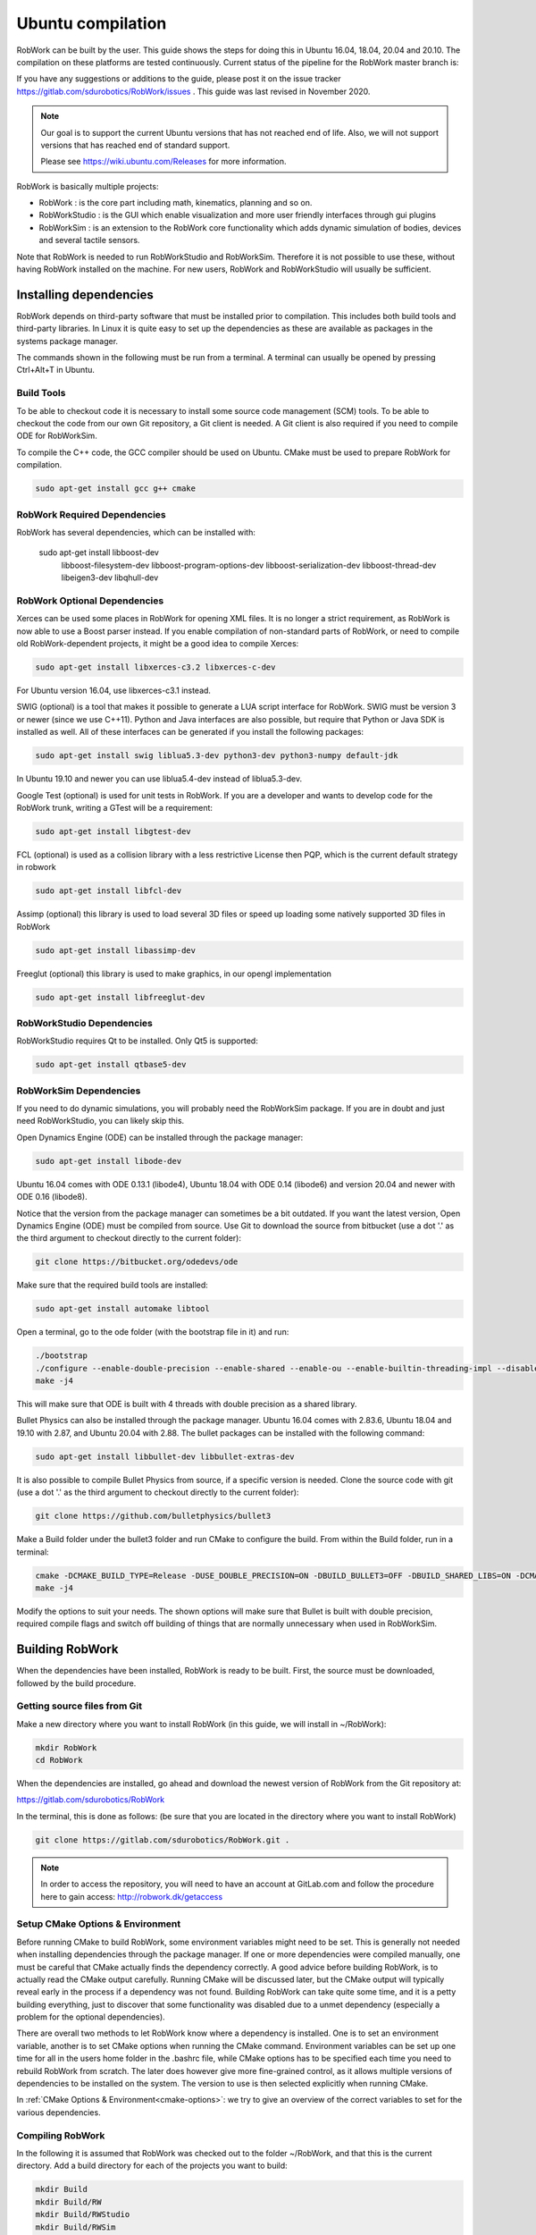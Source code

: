 Ubuntu compilation
**********************

RobWork can be built by the user.
This guide shows the steps for doing this in Ubuntu 16.04, 18.04, 20.04 and 20.10.
The compilation on these platforms are tested continuously.
Current status of the pipeline for the RobWork master branch is:

.. image:: https://robwork.dk/getBadge
   :target: https://gitlab.com/sdurobotics/RobWork

If you have any suggestions or additions to the guide, please post it on the issue
tracker https://gitlab.com/sdurobotics/RobWork/issues . This guide was
last revised in November 2020.

.. note::

   Our goal is to support the current Ubuntu versions that has not reached end of life.
   Also, we will not support versions that has reached end of standard support.
   
   Please see `<https://wiki.ubuntu.com/Releases>`_ for more information.

RobWork is basically multiple projects:

- RobWork :
  is the core part including math, kinematics, planning and so on.
- RobWorkStudio :
  is the GUI which enable visualization and more user friendly interfaces through gui plugins
- RobWorkSim :
  is an extension to the RobWork core functionality which adds dynamic simulation of bodies,
  devices and several tactile sensors.

Note that RobWork is needed to run RobWorkStudio and RobWorkSim.
Therefore it is not possible to use these, without
having RobWork installed on the machine.
For new users, RobWork and RobWorkStudio will usually be sufficient.

Installing dependencies
=======================

RobWork depends on third-party software that must be installed prior to
compilation. This includes both build tools and third-party libraries.
In Linux it is quite easy to set up the dependencies as these are
available as packages in the systems package manager.

The commands shown in the following must be run from a terminal.
A terminal can usually be opened by pressing Ctrl+Alt+T in Ubuntu.

Build Tools
-----------

To be able to checkout code it is necessary to install some source code
management (SCM) tools.
To be able to checkout the code from our own Git repository, a Git client is
needed. A Git client is also required if you need to compile ODE for RobWorkSim.

To compile the C++ code, the GCC compiler should be used on Ubuntu.
CMake must be used to prepare RobWork for compilation.

.. code-block:: shell

    sudo apt-get install gcc g++ cmake

RobWork Required Dependencies
-----------------------------

RobWork has several dependencies, which can be installed with:

    sudo apt-get install libboost-dev \
                         libboost-filesystem-dev \
                         libboost-program-options-dev \
                         libboost-serialization-dev \
                         libboost-thread-dev \
                         libeigen3-dev \
                         libqhull-dev


RobWork Optional Dependencies
-----------------------------

Xerces can be used some places in RobWork for opening XML files. It is
no longer a strict requirement, as RobWork is now able to use a Boost
parser instead. If you enable compilation of non-standard parts of
RobWork, or need to compile old RobWork-dependent projects, it might be
a good idea to compile Xerces:

.. code-block:: shell

    sudo apt-get install libxerces-c3.2 libxerces-c-dev

For Ubuntu version 16.04, use libxerces-c3.1 instead.

SWIG (optional) is a tool that makes it possible to generate a LUA
script interface for RobWork. SWIG must be version 3 or newer (since we use C++11).
Python and Java interfaces are also possible, but require that Python or Java
SDK is installed as well. All of these interfaces can be generated if
you install the following packages:

.. code-block:: shell

    sudo apt-get install swig liblua5.3-dev python3-dev python3-numpy default-jdk

In Ubuntu 19.10 and newer you can use liblua5.4-dev instead of liblua5.3-dev.

Google Test (optional) is used for unit tests in RobWork. If you are a
developer and wants to develop code for the RobWork trunk, writing a
GTest will be a requirement:

.. code-block:: shell

    sudo apt-get install libgtest-dev

FCL (optional) is used as a collision library with a less restrictive License
then PQP, which is the current default strategy in robwork

.. code-block:: shell

    sudo apt-get install libfcl-dev

Assimp (optional) this library is used to load several 3D files or speed up loading
some natively supported 3D files in RobWork

.. code-block:: shell

    sudo apt-get install libassimp-dev

Freeglut (optional) this library is used to make graphics, in our opengl implementation

.. code-block:: shell

    sudo apt-get install libfreeglut-dev


RobWorkStudio Dependencies
--------------------------

RobWorkStudio requires Qt to be installed. Only Qt5 is supported:

.. code-block:: shell

    sudo apt-get install qtbase5-dev

RobWorkSim Dependencies
-----------------------

If you need to do dynamic simulations, you will probably need the
RobWorkSim package. If you are in doubt and just need RobWorkStudio, you
can likely skip this.

Open Dynamics Engine (ODE) can be installed through the package manager:

.. code-block:: shell

    sudo apt-get install libode-dev

Ubuntu 16.04 comes with ODE 0.13.1 (libode4), Ubuntu 18.04 with ODE 0.14 (libode6)
and version 20.04 and newer with ODE 0.16 (libode8).

Notice that the version from the package manager can sometimes be a bit
outdated. If you want the latest version, Open Dynamics Engine (ODE)
must be compiled from source. Use Git to download the source from
bitbucket (use a dot '.' as the third argument to checkout directly to
the current folder):

.. code-block:: shell

    git clone https://bitbucket.org/odedevs/ode

Make sure that the required build tools are installed:

.. code-block:: shell

    sudo apt-get install automake libtool

Open a terminal, go to the ode folder (with the bootstrap file in it)
and run:

.. code-block:: shell

    ./bootstrap
    ./configure --enable-double-precision --enable-shared --enable-ou --enable-builtin-threading-impl --disable-demos --disable-asserts
    make -j4

This will make sure that ODE is built with 4 threads with double
precision as a shared library.

Bullet Physics can also be installed through the package manager.
Ubuntu 16.04 comes with 2.83.6, Ubuntu
18.04 and 19.10 with 2.87, and Ubuntu 20.04 with 2.88. The bullet packages can be installed with the
following command:

.. code-block:: shell

    sudo apt-get install libbullet-dev libbullet-extras-dev

It is also possible to compile Bullet Physics from source, if a specific
version is needed. Clone the source code with git (use a dot '.' as the
third argument to checkout directly to the current folder):

.. code-block:: shell

    git clone https://github.com/bulletphysics/bullet3

Make a Build folder under the bullet3 folder and run CMake to configure
the build. From within the Build folder, run in a terminal:

.. code-block:: shell

    cmake -DCMAKE_BUILD_TYPE=Release -DUSE_DOUBLE_PRECISION=ON -DBUILD_BULLET3=OFF -DBUILD_SHARED_LIBS=ON -DCMAKE_INSTALL_PREFIX:PATH=$WORKSPACE/Release -DCMAKE_CXX_FLAGS="-fPIC" -DCMAKE_C_FLAGS="-fPIC" -DBUILD_EXTRAS=OFF -DBUILD_BULLET2_DEMOS=OFF -DBUILD_UNIT_TESTS=OFF -BUILD_CPU_DEMOS=OFF ..
    make -j4

Modify the options to suit your needs. The shown options will make sure
that Bullet is built with double precision, required compile flags and
switch off building of things that are normally unnecessary when used in
RobWorkSim.

Building RobWork
================

When the dependencies have been installed, RobWork is ready to be built.
First, the source must be downloaded, followed by the build procedure.

Getting source files from Git
-----------------------------

Make a new directory where you want to install RobWork (in this guide,
we will install in ~/RobWork):

.. code-block:: shell

    mkdir RobWork
    cd RobWork

When the dependencies are installed, go ahead and download the newest
version of RobWork from the Git repository at:

https://gitlab.com/sdurobotics/RobWork

In the terminal, this is done as follows: (be sure that you are located
in the directory where you want to install RobWork)

.. code-block:: shell

    git clone https://gitlab.com/sdurobotics/RobWork.git .

.. note::

   In order to access the repository, you will need to have an account at GitLab.com and follow the procedure here to gain access: http://robwork.dk/getaccess

Setup CMake Options & Environment
---------------------------------

Before running CMake to build RobWork, some environment variables might
need to be set. This is generally not needed when installing
dependencies through the package manager. If one or more dependencies
were compiled manually, one must be careful that CMake actually finds
the dependency correctly. A good advice before building RobWork, is to
actually read the CMake output carefully. Running CMake will be
discussed later, but the CMake output will typically reveal early in the
process if a dependency was not found. Building RobWork can take quite
some time, and it is a petty building everything, just to discover that
some functionality was disabled due to a unmet dependency (especially a
problem for the optional dependencies).

There are overall two methods to let RobWork know where a dependency is
installed. One is to set an environment variable, another is to set
CMake options when running the CMake command. Environment variables can
be set up one time for all in the users home folder in the .bashrc file,
while CMake options has to be specified each time you need to rebuild
RobWork from scratch. The later does however give more fine-grained
control, as it allows multiple versions of dependencies to be installed
on the system. The version to use is then selected explicitly when
running CMake.

In :ref:`CMake Options & Environment<cmake-options>`: we try to
give an overview of the correct variables to set for the various
dependencies.

Compiling RobWork
-----------------

In the following it is assumed that RobWork was checked out to the
folder ~/RobWork, and that this is the current directory. Add a build
directory for each of the projects you want to build:

.. code-block:: shell

    mkdir Build
    mkdir Build/RW
    mkdir Build/RWStudio
    mkdir Build/RWSim

Now we are ready to build RobWork. Run CMake in the newly created build
directory for RobWork, and run make afterwards to build the project:

.. code-block:: shell

    cd ~/RobWork/Build/RW
    cmake -DCMAKE_BUILD_TYPE=Release ../../RobWork
    make -j4
    # to build the python lua anf java language interfaces you must have swig installed and then call
    make -j4 python
    make -j4 lua
    make -j4 java

Look carefully through the CMake output before running the make command.
Check that there is no errors, and that the required dependencies are
correctly found. The -j4 argument to make will build RobWork on 4 CPU
cores. Note that you need at least 1 GB of memory per thread when
building. Ie. building with 4 cores requires around 4 GB of RAM.

For RobWorkStudio:

.. code-block:: shell

    cd ~/RobWork/Build/RWStudio
    cmake -DCMAKE_BUILD_TYPE=Release ../../RobWorkStudio
    make -j4
    # to build the python lua anf java language interfaces you must have swig installed and then call
    make -j4 python
    make -j4 lua
    make -j4 java

For RobWorkSim:

.. code-block:: shell

    cd ~/RobWork/Build/RWSim
    cmake -DCMAKE_BUILD_TYPE=Release ../../RobWorkSim
    make -j4
    # to build the python lua anf java language interfaces you must have swig installed and then call
    make -j4 python
    make -j4 lua
    make -j4 java

Finally, we need to add the following paths to ~/.bashrc:

.. code:: shell

    #ROBWORK#
    export RW_ROOT=~/RobWork/RobWork/
    export RWS_ROOT=~/RobWork/RobWorkStudio/
    export RWSIM_ROOT=~/RobWork/RobWorkSim/

Remember to only add paths to the components you have actually
installed. Ie. if you only installed RobWork and RobWorkStudio, the
path for RobWorkSim should not be set.

By setting these environment variables, it will be possible for other
projects to find the RobWork projects.

